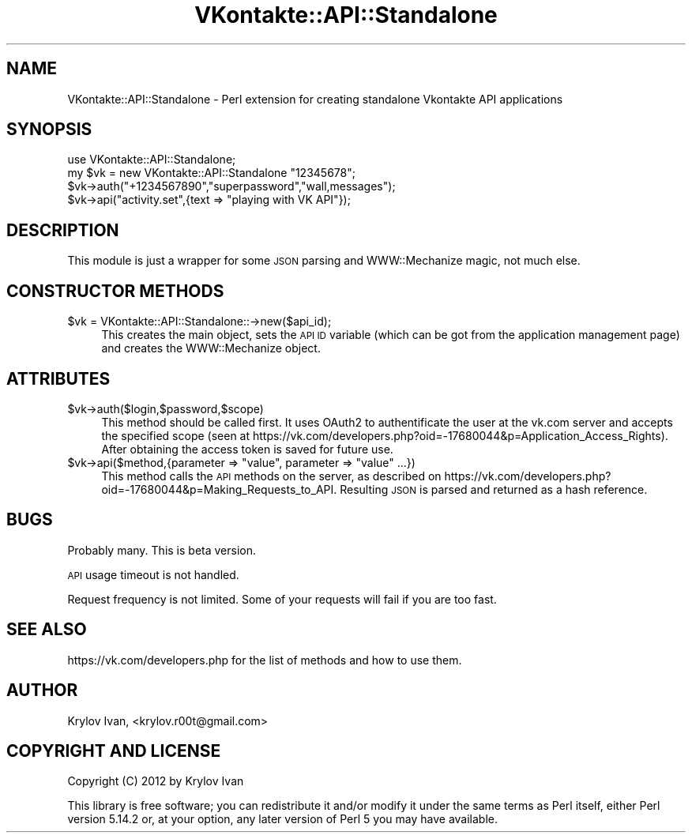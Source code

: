 .\" Automatically generated by Pod::Man 2.25 (Pod::Simple 3.16)
.\"
.\" Standard preamble:
.\" ========================================================================
.de Sp \" Vertical space (when we can't use .PP)
.if t .sp .5v
.if n .sp
..
.de Vb \" Begin verbatim text
.ft CW
.nf
.ne \\$1
..
.de Ve \" End verbatim text
.ft R
.fi
..
.\" Set up some character translations and predefined strings.  \*(-- will
.\" give an unbreakable dash, \*(PI will give pi, \*(L" will give a left
.\" double quote, and \*(R" will give a right double quote.  \*(C+ will
.\" give a nicer C++.  Capital omega is used to do unbreakable dashes and
.\" therefore won't be available.  \*(C` and \*(C' expand to `' in nroff,
.\" nothing in troff, for use with C<>.
.tr \(*W-
.ds C+ C\v'-.1v'\h'-1p'\s-2+\h'-1p'+\s0\v'.1v'\h'-1p'
.ie n \{\
.    ds -- \(*W-
.    ds PI pi
.    if (\n(.H=4u)&(1m=24u) .ds -- \(*W\h'-12u'\(*W\h'-12u'-\" diablo 10 pitch
.    if (\n(.H=4u)&(1m=20u) .ds -- \(*W\h'-12u'\(*W\h'-8u'-\"  diablo 12 pitch
.    ds L" ""
.    ds R" ""
.    ds C` ""
.    ds C' ""
'br\}
.el\{\
.    ds -- \|\(em\|
.    ds PI \(*p
.    ds L" ``
.    ds R" ''
'br\}
.\"
.\" Escape single quotes in literal strings from groff's Unicode transform.
.ie \n(.g .ds Aq \(aq
.el       .ds Aq '
.\"
.\" If the F register is turned on, we'll generate index entries on stderr for
.\" titles (.TH), headers (.SH), subsections (.SS), items (.Ip), and index
.\" entries marked with X<> in POD.  Of course, you'll have to process the
.\" output yourself in some meaningful fashion.
.ie \nF \{\
.    de IX
.    tm Index:\\$1\t\\n%\t"\\$2"
..
.    nr % 0
.    rr F
.\}
.el \{\
.    de IX
..
.\}
.\"
.\" Accent mark definitions (@(#)ms.acc 1.5 88/02/08 SMI; from UCB 4.2).
.\" Fear.  Run.  Save yourself.  No user-serviceable parts.
.    \" fudge factors for nroff and troff
.if n \{\
.    ds #H 0
.    ds #V .8m
.    ds #F .3m
.    ds #[ \f1
.    ds #] \fP
.\}
.if t \{\
.    ds #H ((1u-(\\\\n(.fu%2u))*.13m)
.    ds #V .6m
.    ds #F 0
.    ds #[ \&
.    ds #] \&
.\}
.    \" simple accents for nroff and troff
.if n \{\
.    ds ' \&
.    ds ` \&
.    ds ^ \&
.    ds , \&
.    ds ~ ~
.    ds /
.\}
.if t \{\
.    ds ' \\k:\h'-(\\n(.wu*8/10-\*(#H)'\'\h"|\\n:u"
.    ds ` \\k:\h'-(\\n(.wu*8/10-\*(#H)'\`\h'|\\n:u'
.    ds ^ \\k:\h'-(\\n(.wu*10/11-\*(#H)'^\h'|\\n:u'
.    ds , \\k:\h'-(\\n(.wu*8/10)',\h'|\\n:u'
.    ds ~ \\k:\h'-(\\n(.wu-\*(#H-.1m)'~\h'|\\n:u'
.    ds / \\k:\h'-(\\n(.wu*8/10-\*(#H)'\z\(sl\h'|\\n:u'
.\}
.    \" troff and (daisy-wheel) nroff accents
.ds : \\k:\h'-(\\n(.wu*8/10-\*(#H+.1m+\*(#F)'\v'-\*(#V'\z.\h'.2m+\*(#F'.\h'|\\n:u'\v'\*(#V'
.ds 8 \h'\*(#H'\(*b\h'-\*(#H'
.ds o \\k:\h'-(\\n(.wu+\w'\(de'u-\*(#H)/2u'\v'-.3n'\*(#[\z\(de\v'.3n'\h'|\\n:u'\*(#]
.ds d- \h'\*(#H'\(pd\h'-\w'~'u'\v'-.25m'\f2\(hy\fP\v'.25m'\h'-\*(#H'
.ds D- D\\k:\h'-\w'D'u'\v'-.11m'\z\(hy\v'.11m'\h'|\\n:u'
.ds th \*(#[\v'.3m'\s+1I\s-1\v'-.3m'\h'-(\w'I'u*2/3)'\s-1o\s+1\*(#]
.ds Th \*(#[\s+2I\s-2\h'-\w'I'u*3/5'\v'-.3m'o\v'.3m'\*(#]
.ds ae a\h'-(\w'a'u*4/10)'e
.ds Ae A\h'-(\w'A'u*4/10)'E
.    \" corrections for vroff
.if v .ds ~ \\k:\h'-(\\n(.wu*9/10-\*(#H)'\s-2\u~\d\s+2\h'|\\n:u'
.if v .ds ^ \\k:\h'-(\\n(.wu*10/11-\*(#H)'\v'-.4m'^\v'.4m'\h'|\\n:u'
.    \" for low resolution devices (crt and lpr)
.if \n(.H>23 .if \n(.V>19 \
\{\
.    ds : e
.    ds 8 ss
.    ds o a
.    ds d- d\h'-1'\(ga
.    ds D- D\h'-1'\(hy
.    ds th \o'bp'
.    ds Th \o'LP'
.    ds ae ae
.    ds Ae AE
.\}
.rm #[ #] #H #V #F C
.\" ========================================================================
.\"
.IX Title "VKontakte::API::Standalone 3pm"
.TH VKontakte::API::Standalone 3pm "2012-11-04" "perl v5.14.2" "User Contributed Perl Documentation"
.\" For nroff, turn off justification.  Always turn off hyphenation; it makes
.\" way too many mistakes in technical documents.
.if n .ad l
.nh
.SH "NAME"
VKontakte::API::Standalone \- Perl extension for creating standalone Vkontakte API applications
.SH "SYNOPSIS"
.IX Header "SYNOPSIS"
.Vb 4
\&  use VKontakte::API::Standalone;
\&  my $vk = new VKontakte::API::Standalone "12345678";
\&  $vk\->auth("+1234567890","superpassword","wall,messages");
\&  $vk\->api("activity.set",{text => "playing with VK API"});
.Ve
.SH "DESCRIPTION"
.IX Header "DESCRIPTION"
This module is just a wrapper for some \s-1JSON\s0 parsing and WWW::Mechanize magic, not much else.
.SH "CONSTRUCTOR METHODS"
.IX Header "CONSTRUCTOR METHODS"
.ie n .IP "$vk = VKontakte::API::Standalone::\->new($api_id);" 4
.el .IP "\f(CW$vk\fR = VKontakte::API::Standalone::\->new($api_id);" 4
.IX Item "$vk = VKontakte::API::Standalone::->new($api_id);"
This creates the main object, sets the \s-1API\s0 \s-1ID\s0 variable (which can be got from the application
management page) and creates the WWW::Mechanize object.
.SH "ATTRIBUTES"
.IX Header "ATTRIBUTES"
.ie n .IP "$vk\->auth($login,$password,$scope)" 4
.el .IP "\f(CW$vk\fR\->auth($login,$password,$scope)" 4
.IX Item "$vk->auth($login,$password,$scope)"
This method should be called first. It uses OAuth2 to authentificate the user at the vk.com server
and accepts the specified scope (seen at https://vk.com/developers.php?oid=\-17680044&p=Application_Access_Rights).
After obtaining the access token is saved for future use.
.ie n .IP "$vk\->api($method,{parameter => ""value"", parameter => ""value"" ...})" 4
.el .IP "\f(CW$vk\fR\->api($method,{parameter => ``value'', parameter => ``value'' ...})" 4
.IX Item "$vk->api($method,{parameter => value, parameter => value ...})"
This method calls the \s-1API\s0 methods on the server, as described on https://vk.com/developers.php?oid=\-17680044&p=Making_Requests_to_API.
Resulting \s-1JSON\s0 is parsed and returned as a hash reference.
.SH "BUGS"
.IX Header "BUGS"
Probably many. This is beta version.
.PP
\&\s-1API\s0 usage timeout is not handled.
.PP
Request frequency is not limited. Some of your requests will fail if you are
too fast.
.SH "SEE ALSO"
.IX Header "SEE ALSO"
https://vk.com/developers.php for the list of methods and how to use them.
.SH "AUTHOR"
.IX Header "AUTHOR"
Krylov Ivan, <krylov.r00t@gmail.com>
.SH "COPYRIGHT AND LICENSE"
.IX Header "COPYRIGHT AND LICENSE"
Copyright (C) 2012 by Krylov Ivan
.PP
This library is free software; you can redistribute it and/or modify
it under the same terms as Perl itself, either Perl version 5.14.2 or,
at your option, any later version of Perl 5 you may have available.
